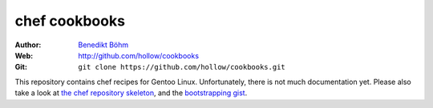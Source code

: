 ==============
chef cookbooks
==============

:Author: `Benedikt Böhm <bb@xnull.de>`_
:Web: http://github.com/hollow/cookbooks
:Git: ``git clone https://github.com/hollow/cookbooks.git``

This repository contains chef recipes for Gentoo Linux. Unfortunately, there is
not much documentation yet. Please also take a look at
`the chef repository skeleton <http://github.com/hollow/chef-repo.git>`_, and
the `bootstrapping gist <http://gist.github.com/480600>`_.
